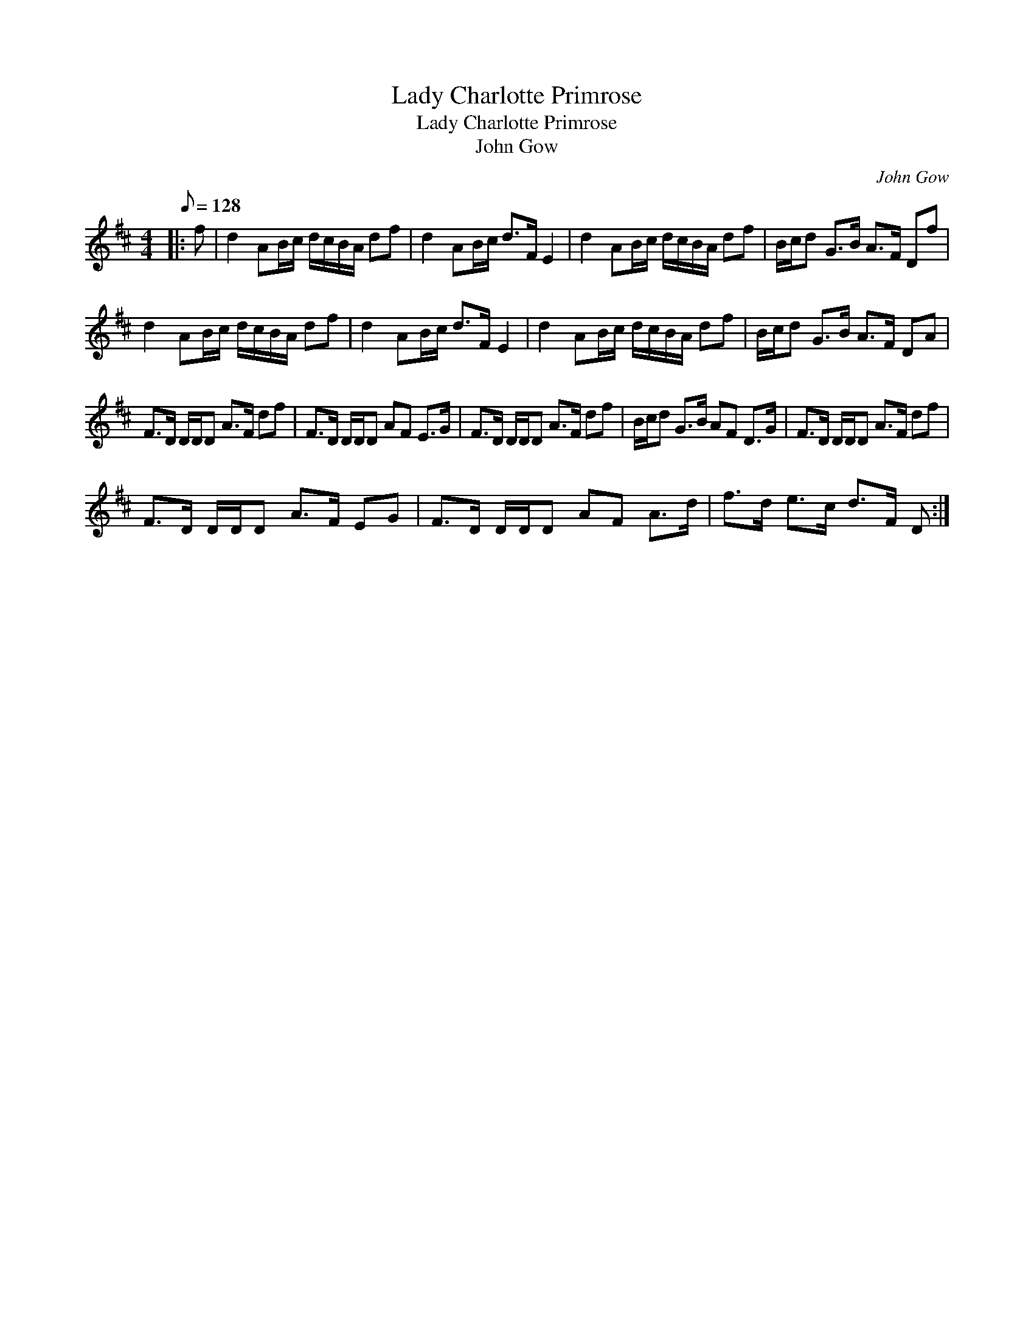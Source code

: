 X:1
T:Lady Charlotte Primrose
T:Lady Charlotte Primrose
T:John Gow
C:John Gow
L:1/8
Q:1/8=128
M:4/4
K:D
V:1 treble 
V:1
|: f | d2 AB/c/ d/c/B/A/ df | d2 AB/c/ d>F E2 | d2 AB/c/ d/c/B/A/ df | B/c/d G>B A>F Df | %5
 d2 AB/c/ d/c/B/A/ df | d2 AB/c/ d>F E2 | d2 AB/c/ d/c/B/A/ df | B/c/d G>B A>F DA | %9
 F>D D/D/D A>F df | F>D D/D/D AF E>G | F>D D/D/D A>F df | B/c/d G>B AF D>G | F>D D/D/D A>F df | %14
 F>D D/D/D A>F EG | F>D D/D/D AF A>d | f>d e>c d>F D :| %17


